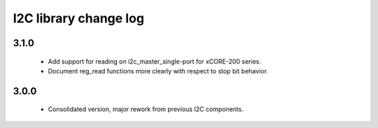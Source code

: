 I2C library change log
======================

3.1.0
-----

  * Add support for reading on i2c_master_single-port for xCORE-200
    series.
  * Document reg_read functions more clearly with respect to stop bit
    behavior.


3.0.0
-----

  * Consolidated version, major rework from previous I2C components.
